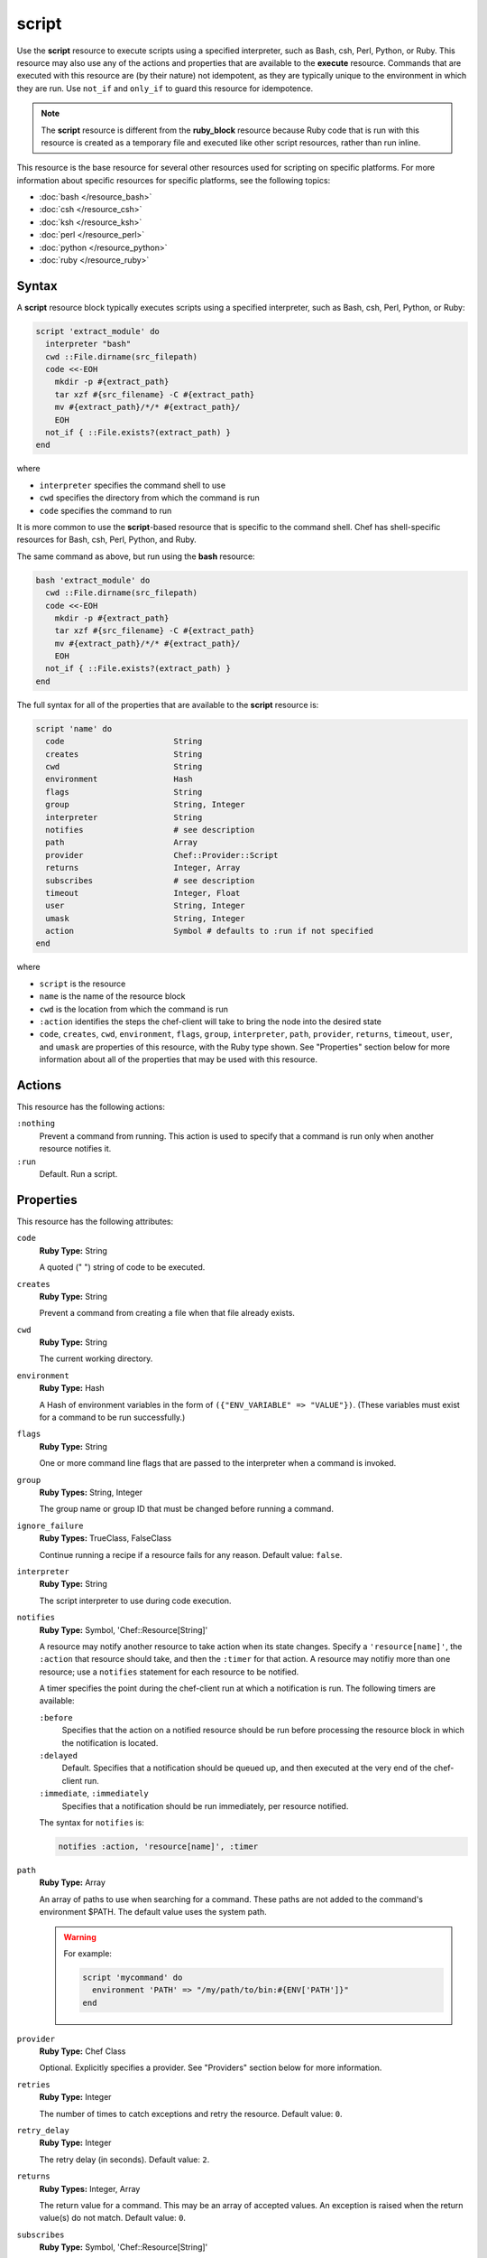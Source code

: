 =====================================================
script
=====================================================

.. tag resource_script_summary

Use the **script** resource to execute scripts using a specified interpreter, such as Bash, csh, Perl, Python, or Ruby. This resource may also use any of the actions and properties that are available to the **execute** resource. Commands that are executed with this resource are (by their nature) not idempotent, as they are typically unique to the environment in which they are run. Use ``not_if`` and ``only_if`` to guard this resource for idempotence.

.. note:: The **script** resource is different from the **ruby_block** resource because Ruby code that is run with this resource is created as a temporary file and executed like other script resources, rather than run inline.

.. end_tag

This resource is the base resource for several other resources used for scripting on specific platforms. For more information about specific resources for specific platforms, see the following topics:

* :doc:`bash </resource_bash>`
* :doc:`csh </resource_csh>`
* :doc:`ksh </resource_ksh>`
* :doc:`perl </resource_perl>`
* :doc:`python </resource_python>`
* :doc:`ruby </resource_ruby>`

Syntax
=====================================================
A **script** resource block typically executes scripts using a specified interpreter, such as Bash, csh, Perl, Python, or Ruby:

.. code-block:: ruby

   script 'extract_module' do
     interpreter "bash"
     cwd ::File.dirname(src_filepath)
     code <<-EOH
       mkdir -p #{extract_path}
       tar xzf #{src_filename} -C #{extract_path}
       mv #{extract_path}/*/* #{extract_path}/
       EOH
     not_if { ::File.exists?(extract_path) }
   end

where

* ``interpreter`` specifies the command shell to use
* ``cwd`` specifies the directory from which the command is run
* ``code`` specifies the command to run

It is more common to use the **script**-based resource that is specific to the command shell. Chef has shell-specific resources for Bash, csh, Perl, Python, and Ruby.

The same command as above, but run using the **bash** resource:

.. code-block:: ruby

   bash 'extract_module' do
     cwd ::File.dirname(src_filepath)
     code <<-EOH
       mkdir -p #{extract_path}
       tar xzf #{src_filename} -C #{extract_path}
       mv #{extract_path}/*/* #{extract_path}/
       EOH
     not_if { ::File.exists?(extract_path) }
   end

The full syntax for all of the properties that are available to the **script** resource is:

.. code-block:: ruby

   script 'name' do
     code                       String
     creates                    String
     cwd                        String
     environment                Hash
     flags                      String
     group                      String, Integer
     interpreter                String
     notifies                   # see description
     path                       Array
     provider                   Chef::Provider::Script
     returns                    Integer, Array
     subscribes                 # see description
     timeout                    Integer, Float
     user                       String, Integer
     umask                      String, Integer
     action                     Symbol # defaults to :run if not specified
   end

where

* ``script`` is the resource
* ``name`` is the name of the resource block
* ``cwd`` is the location from which the command is run
* ``:action`` identifies the steps the chef-client will take to bring the node into the desired state
* ``code``, ``creates``, ``cwd``, ``environment``, ``flags``, ``group``, ``interpreter``, ``path``, ``provider``, ``returns``, ``timeout``, ``user``, and ``umask`` are properties of this resource, with the Ruby type shown. See "Properties" section below for more information about all of the properties that may be used with this resource.

Actions
=====================================================
This resource has the following actions:

``:nothing``
   Prevent a command from running. This action is used to specify that a command is run only when another resource notifies it.

``:run``
   Default. Run a script.

Properties
=====================================================
This resource has the following attributes:

``code``
   **Ruby Type:** String

   A quoted (" ") string of code to be executed.

``creates``
   **Ruby Type:** String

   Prevent a command from creating a file when that file already exists.

``cwd``
   **Ruby Type:** String

   The current working directory.

``environment``
   **Ruby Type:** Hash

   A Hash of environment variables in the form of ``({"ENV_VARIABLE" => "VALUE"})``. (These variables must exist for a command to be run successfully.)

``flags``
   **Ruby Type:** String

   One or more command line flags that are passed to the interpreter when a command is invoked.

``group``
   **Ruby Types:** String, Integer

   The group name or group ID that must be changed before running a command.

``ignore_failure``
   **Ruby Types:** TrueClass, FalseClass

   Continue running a recipe if a resource fails for any reason. Default value: ``false``.

``interpreter``
   **Ruby Type:** String

   The script interpreter to use during code execution.

``notifies``
   **Ruby Type:** Symbol, 'Chef::Resource[String]'

   .. tag resources_common_notification_notifies

   A resource may notify another resource to take action when its state changes. Specify a ``'resource[name]'``, the ``:action`` that resource should take, and then the ``:timer`` for that action. A resource may notifiy more than one resource; use a ``notifies`` statement for each resource to be notified.

   .. end_tag

   .. tag resources_common_notification_timers

   A timer specifies the point during the chef-client run at which a notification is run. The following timers are available:

   ``:before``
      Specifies that the action on a notified resource should be run before processing the resource block in which the notification is located.

   ``:delayed``
      Default. Specifies that a notification should be queued up, and then executed at the very end of the chef-client run.

   ``:immediate``, ``:immediately``
      Specifies that a notification should be run immediately, per resource notified.

   .. end_tag

   .. tag resources_common_notification_notifies_syntax

   The syntax for ``notifies`` is:

   .. code-block:: ruby

      notifies :action, 'resource[name]', :timer

   .. end_tag

``path``
   **Ruby Type:** Array

   An array of paths to use when searching for a command. These paths are not added to the command's environment $PATH. The default value uses the system path.

   .. warning:: .. tag resources_common_resource_execute_attribute_path

                The ``path`` property is not implemented by any provider in any version of the chef-client. Starting with chef-client 12, using the ``path`` property will return a warning. Starting with chef-client 13, the ``path`` property is deprecated and using it will return an exception. Cookbooks that currently use the ``path`` property should be updated to use the ``environment`` property instead.

                .. end_tag

      For example:

      .. code-block:: ruby

         script 'mycommand' do
           environment 'PATH' => "/my/path/to/bin:#{ENV['PATH']}"
         end

``provider``
   **Ruby Type:** Chef Class

   Optional. Explicitly specifies a provider. See "Providers" section below for more information.

``retries``
   **Ruby Type:** Integer

   The number of times to catch exceptions and retry the resource. Default value: ``0``.

``retry_delay``
   **Ruby Type:** Integer

   The retry delay (in seconds). Default value: ``2``.

``returns``
   **Ruby Types:** Integer, Array

   The return value for a command. This may be an array of accepted values. An exception is raised when the return value(s) do not match. Default value: ``0``.

``subscribes``
   **Ruby Type:** Symbol, 'Chef::Resource[String]'

   .. tag resources_common_notification_subscribes

   A resource may listen to another resource, and then take action if the state of the resource being listened to changes. Specify a ``'resource[name]'``, the ``:action`` to be taken, and then the ``:timer`` for that action.

   .. end_tag

   .. tag resources_common_notification_timers

   A timer specifies the point during the chef-client run at which a notification is run. The following timers are available:

   ``:before``
      Specifies that the action on a notified resource should be run before processing the resource block in which the notification is located.

   ``:delayed``
      Default. Specifies that a notification should be queued up, and then executed at the very end of the chef-client run.

   ``:immediate``, ``:immediately``
      Specifies that a notification should be run immediately, per resource notified.

   .. end_tag

   .. tag resources_common_notification_subscribes_syntax

   The syntax for ``subscribes`` is:

   .. code-block:: ruby

      subscribes :action, 'resource[name]', :timer

   .. end_tag

``timeout``
   **Ruby Types:** Integer, Float

   The amount of time (in seconds) a command is to wait before timing out. Default value: ``3600``.

``user``
   **Ruby Types:** String, Integer

   The user name or user ID that should be changed before running a command.

``umask``
   **Ruby Types:** String, Integer

   The file mode creation mask, or umask.

Guards
-----------------------------------------------------
.. tag resources_common_guards

A guard property can be used to evaluate the state of a node during the execution phase of the chef-client run. Based on the results of this evaluation, a guard property is then used to tell the chef-client if it should continue executing a resource. A guard property accepts either a string value or a Ruby block value:

* A string is executed as a shell command. If the command returns ``0``, the guard is applied. If the command returns any other value, then the guard property is not applied. String guards in a **powershell_script** run Windows PowerShell commands and may return ``true`` in addition to ``0``.
* A block is executed as Ruby code that must return either ``true`` or ``false``. If the block returns ``true``, the guard property is applied. If the block returns ``false``, the guard property is not applied.

A guard property is useful for ensuring that a resource is idempotent by allowing that resource to test for the desired state as it is being executed, and then if the desired state is present, for the chef-client to do nothing.

.. end_tag

**Attributes**

.. tag resources_common_guards_attributes

The following properties can be used to define a guard that is evaluated during the execution phase of the chef-client run:

``not_if``
   Prevent a resource from executing when the condition returns ``true``.

``only_if``
   Allow a resource to execute only if the condition returns ``true``.

.. end_tag

**Arguments**

.. tag resources_common_guards_arguments

The following arguments can be used with the ``not_if`` or ``only_if`` guard properties:

``:user``
   Specify the user that a command will run as. For example:

   .. code-block:: ruby

      not_if 'grep adam /etc/passwd', :user => 'adam'

``:group``
   Specify the group that a command will run as. For example:

   .. code-block:: ruby

      not_if 'grep adam /etc/passwd', :group => 'adam'

``:environment``
   Specify a Hash of environment variables to be set. For example:

   .. code-block:: ruby

      not_if 'grep adam /etc/passwd', :environment => { 
        'HOME' => '/home/adam' 
      }

``:cwd``
   Set the current working directory before running a command. For example:

   .. code-block:: ruby

      not_if 'grep adam passwd', :cwd => '/etc'

``:timeout``
   Set a timeout for a command. For example:

   .. code-block:: ruby

      not_if 'sleep 10000', :timeout => 10

.. end_tag

Guard Interpreter
-----------------------------------------------------
.. tag resources_common_guard_interpreter

Any resource that passes a string command may also specify the interpreter that will be used to evaluate that string command. This is done by using the ``guard_interpreter`` property to specify a **script**-based resource.

.. end_tag

**Attributes**

.. tag resources_common_guard_interpreter_attributes

The ``guard_interpreter`` property may be set to any of the following values:

``:bash``
   Evaluates a string command using the **bash** resource.

``:batch``
   Evaluates a string command using the **batch** resource. Default value (within a **batch** resource block): ``:batch``.

``:csh``
   Evaluates a string command using the **csh** resource.

``:default``
   Default. Executes the default interpreter as identified by the chef-client.

``:perl``
   Evaluates a string command using the **perl** resource.

``:powershell_script``
   Evaluates a string command using the **powershell_script** resource. Default value (within a **batch** resource block): ``:powershell_script``.

``:python``
   Evaluates a string command using the **python** resource.

``:ruby``
   Evaluates a string command using the **ruby** resource.

.. end_tag

**Inheritance**

.. tag resources_common_guard_interpreter_attributes_inherit

The ``guard_interpreter`` property is set to ``:default`` by default for the **bash**, **csh**, **perl**, **python**, and **ruby** resources. When the ``guard_interpreter`` property is set to ``:default``, ``not_if`` or ``only_if`` guard statements **do not inherit** properties that are defined by the **script**-based resource.

.. warning:: The **batch** and **powershell_script** resources inherit properties by default. The ``guard_interpreter`` property is set to ``:batch`` or ``:powershell_script`` automatically when using a ``not_if`` or ``only_if`` guard statement within a **batch** or **powershell_script** resource, respectively.

For example, the ``not_if`` guard statement in the following resource example **does not inherit** the ``environment`` property:

.. code-block:: ruby

   bash 'javatooling' do
     environment 'JAVA_HOME' => '/usr/lib/java/jdk1.7/home'
     code 'java-based-daemon-ctl.sh -start'
     not_if 'java-based-daemon-ctl.sh -test-started'
   end

and requires adding the ``environment`` property to the ``not_if`` guard statement so that it may use the ``JAVA_HOME`` path as part of its evaluation:

.. code-block:: ruby

   bash 'javatooling' do
     environment 'JAVA_HOME' => '/usr/lib/java/jdk1.7/home'
     code 'java-based-daemon-ctl.sh -start'
     not_if 'java-based-daemon-ctl.sh -test-started', :environment => 'JAVA_HOME' => '/usr/lib/java/jdk1.7/home'
   end

To inherit properties, add the ``guard_interpreter`` property to the resource block and set it to the appropriate value:

* ``:bash`` for **bash**
* ``:csh`` for **csh**
* ``:perl`` for **perl**
* ``:python`` for **python**
* ``:ruby`` for **ruby**

For example, using the same example as from above, but this time adding the ``guard_interpreter`` property and setting it to ``:bash``:

.. code-block:: ruby

   bash 'javatooling' do
     guard_interpreter :bash
     environment 'JAVA_HOME' => '/usr/lib/java/jdk1.7/home'
     code 'java-based-daemon-ctl.sh -start'
     not_if 'java-based-daemon-ctl.sh -test-started'
   end

The ``not_if`` statement now inherits the ``environment`` property and will use the ``JAVA_HOME`` path as part of its evaluation.

.. end_tag

**Example**

.. tag resources_common_guard_interpreter_example_default

For example, the following code block will ensure the command is evaluated using the default intepreter as identified by the chef-client:

.. code-block:: ruby

   resource 'name' do
     guard_interpreter :default
     # code
   end

.. end_tag

Providers
=====================================================
.. tag resources_common_provider

Where a resource represents a piece of the system (and its desired state), a provider defines the steps that are needed to bring that piece of the system from its current state into the desired state.

.. end_tag

.. tag resources_common_provider_attributes

The chef-client will determine the correct provider based on configuration data collected by Ohai at the start of the chef-client run. This configuration data is then mapped to a platform and an associated list of providers.

Generally, it's best to let the chef-client choose the provider, and this is (by far) the most common approach. However, in some cases, specifying a provider may be desirable. There are two approaches:

* Use a more specific short name---``yum_package "foo" do`` instead of ``package "foo" do``, ``script "foo" do`` instead of ``bash "foo" do``, and so on---when available
* Use the ``provider`` property within the resource block to specify the long name of the provider as a property of a resource. For example: ``provider Chef::Provider::Long::Name``

.. end_tag

This resource has the following providers:

``Chef::Provider::Script``, ``script``
   When this short name is used, the chef-client will determine the correct provider during the chef-client run.

``Chef::Provider::Script::Bash``, ``bash``
   The provider for the Bash command interpreter.

``Chef::Provider::Script::Csh``, ``csh``
   The provider for the csh command interpreter.

``Chef::Provider::Script::Perl``, ``perl``
   The provider for the Perl command interpreter.

``Chef::Provider::Script::Python``, ``python``
   The provider for the Python command interpreter.

``Chef::Provider::Script::Ruby``, ``ruby``
   The provider for the Ruby command interpreter.

Examples
=====================================================
The following examples demonstrate various approaches for using resources in recipes. If you want to see examples of how Chef uses resources in recipes, take a closer look at the cookbooks that Chef authors and maintains: https://github.com/chef-cookbooks.

**Use a named provider to run a script**

.. tag resource_script_bash_provider_and_interpreter

.. To use the |resource bash| resource to run a script:

.. code-block:: ruby

   bash 'install_something' do
     user 'root'
     cwd '/tmp'
     code <<-EOH
     wget http://www.example.com/tarball.tar.gz
     tar -zxf tarball.tar.gz
     cd tarball
     ./configure
     make
     make install
     EOH
   end

.. end_tag

**Run a script**

.. tag resource_script_bash_script

.. To run a Bash script:

.. code-block:: ruby

   script 'install_something' do
     interpreter 'bash'
     user 'root'
     cwd '/tmp'
     code <<-EOH
     wget http://www.example.com/tarball.tar.gz
     tar -zxf tarball.tar.gz
     cd tarball
     ./configure
     make
     make install
     EOH
   end

or something like:

.. code-block:: ruby

   bash 'openvpn-server-key' do
     environment('KEY_CN' => 'server')
     code <<-EOF
       openssl req -batch -days #{node['openvpn']['key']['expire']} \
         -nodes -new -newkey rsa:#{key_size} -keyout #{key_dir}/server.key \
         -out #{key_dir}/server.csr -extensions server \
         -config #{key_dir}/openssl.cnf
     EOF
     not_if { File.exist?('#{key_dir}/server.crt') }
   end

where ``code`` contains the OpenSSL command to be run. The ``not_if`` property tells the chef-client not to run the command if the file already exists.

.. end_tag

**Install a file from a remote location using bash**

.. tag resource_remote_file_install_with_bash

The following is an example of how to install the ``foo123`` module for Nginx. This module adds shell-style functionality to an Nginx configuration file and does the following:

* Declares three variables
* Gets the Nginx file from a remote location
* Installs the file using Bash to the path specified by the ``src_filepath`` variable

.. code-block:: ruby

   # the following code sample is similar to the ``upload_progress_module``
   # recipe in the ``nginx`` cookbook:
   # https://github.com/chef-cookbooks/nginx

   src_filename = "foo123-nginx-module-v#{
     node['nginx']['foo123']['version']
   }.tar.gz"
   src_filepath = "#{Chef::Config['file_cache_path']}/#{src_filename}"
   extract_path = "#{
     Chef::Config['file_cache_path']
     }/nginx_foo123_module/#{
     node['nginx']['foo123']['checksum']
   }"

   remote_file 'src_filepath' do
     source node['nginx']['foo123']['url']
     checksum node['nginx']['foo123']['checksum']
     owner 'root'
     group 'root'
     mode '0755'
   end

   bash 'extract_module' do
     cwd ::File.dirname(src_filepath)
     code <<-EOH
       mkdir -p #{extract_path} 
       tar xzf #{src_filename} -C #{extract_path}
       mv #{extract_path}/*/* #{extract_path}/
       EOH
     not_if { ::File.exists?(extract_path) }
   end

.. end_tag

**Install an application from git using bash**

.. tag resource_scm_use_bash_and_ruby_build

The following example shows how Bash can be used to install a plug-in for rbenv named ``ruby-build``, which is located in git version source control. First, the application is synchronized, and then Bash changes its working directory to the location in which ``ruby-build`` is located, and then runs a command.

.. code-block:: ruby

   git "#{Chef::Config[:file_cache_path]}/ruby-build" do
     repository 'git://github.com/sstephenson/ruby-build.git'
     reference 'master'
     action :sync
   end

   bash 'install_ruby_build' do
     cwd '#{Chef::Config[:file_cache_path]}/ruby-build'
     user 'rbenv'
     group 'rbenv'
     code <<-EOH
       ./install.sh
       EOH
     environment 'PREFIX' => '/usr/local'
  end

To read more about ``ruby-build``, see here: https://github.com/sstephenson/ruby-build.

.. end_tag

**Store certain settings**

.. tag resource_remote_file_store_certain_settings

The following recipe shows how an attributes file can be used to store certain settings. An attributes file is located in the ``attributes/`` directory in the same cookbook as the recipe which calls the attributes file. In this example, the attributes file specifies certain settings for Python that are then used across all nodes against which this recipe will run.

Python packages have versions, installation directories, URLs, and checksum files. An attributes file that exists to support this type of recipe would include settings like the following:

.. code-block:: ruby

   default['python']['version'] = '2.7.1'

   if python['install_method'] == 'package'
     default['python']['prefix_dir'] = '/usr'
   else
     default['python']['prefix_dir'] = '/usr/local'
   end

   default['python']['url'] = 'http://www.python.org/ftp/python'
   default['python']['checksum'] = '80e387...85fd61'

and then the methods in the recipe may refer to these values. A recipe that is used to install Python will need to do the following:

* Identify each package to be installed (implied in this example, not shown)
* Define variables for the package ``version`` and the ``install_path``
* Get the package from a remote location, but only if the package does not already exist on the target system
* Use the **bash** resource to install the package on the node, but only when the package is not already installed

.. code-block:: ruby

   #  the following code sample comes from the ``oc-nginx`` cookbook on |github|: https://github.com/cookbooks/oc-nginx

   version = node['python']['version']
   install_path = "#{node['python']['prefix_dir']}/lib/python#{version.split(/(^\d+\.\d+)/)[1]}"

   remote_file "#{Chef::Config[:file_cache_path]}/Python-#{version}.tar.bz2" do
     source "#{node['python']['url']}/#{version}/Python-#{version}.tar.bz2"
     checksum node['python']['checksum']
     mode '0755'
     not_if { ::File.exists?(install_path) }
   end

   bash 'build-and-install-python' do
     cwd Chef::Config[:file_cache_path]
     code <<-EOF
       tar -jxvf Python-#{version}.tar.bz2
       (cd Python-#{version} && ./configure #{configure_options})
       (cd Python-#{version} && make && make install)
     EOF
     not_if { ::File.exists?(install_path) }
   end

.. end_tag

